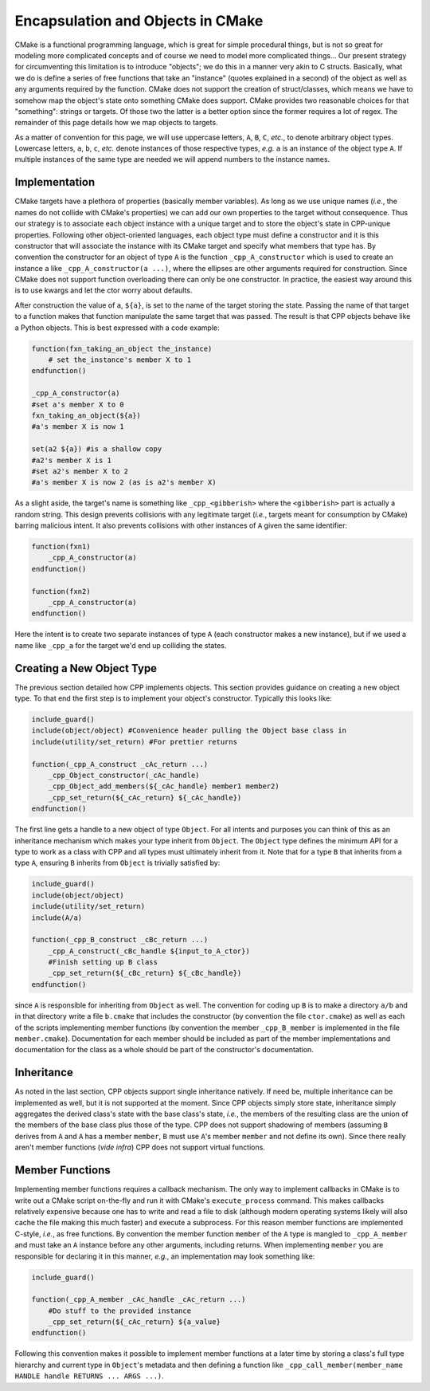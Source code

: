 .. _encapsulation-label:

Encapsulation and Objects in CMake
==================================

CMake is a functional programming language, which is great for simple procedural
things, but is not so great for modeling more complicated concepts and of course
we need to model more complicated things... Our present strategy for
circumventing this limitation is to introduce "objects"; we do this in a manner
very akin to C structs.  Basically, what we do is define a series of free
functions that take an "instance" (quotes explained in a second) of the object
as well as any arguments required by the function. CMake does not support the
creation of struct/classes, which means we have to somehow map the object's
state onto something CMake does support. CMake provides two reasonable choices
for that "something": strings or targets. Of those two the latter is a better
option since the former requires a lot of regex. The remainder of this page
details how we map objects to targets.

As a matter of convention for this page, we will use uppercase letters, ``A``,
``B``, ``C``, *etc.*, to denote arbitrary object types. Lowercase letters,
``a``, ``b``, ``c``, *etc.* denote instances of those respective types, *e.g.*
``a`` is an instance of the object type ``A``. If multiple instances of the same
type are needed we will append numbers to the instance names.

Implementation
--------------

CMake targets have a plethora of properties (basically member variables). As
long as we use unique names (*i.e.*, the names do not collide with CMake's
properties) we can add our own properties to the target without consequence.
Thus our strategy is to associate each object instance with a unique target
and to store the object's state in CPP-unique properties. Following other
object-oriented languages, each object type must define a constructor and it
is this constructor that will associate the instance with its CMake target and
specify what members that type has. By convention the constructor for an object
of type ``A`` is the function ``_cpp_A_constructor`` which is used to create
an instance ``a`` like ``_cpp_A_constructor(a ...)``, where the ellipses are
other arguments required for construction. Since CMake does not support function
overloading there can only be one constructor. In practice, the easiest way
around this is to use kwargs and let the ctor worry about defaults.

After construction the value of ``a``, ``${a}``, is set to the name of the
target storing the state. Passing the name of that target to a function makes
that function manipulate the same target that was passed. The result is that CPP
objects behave like a Python objects. This is best expressed with a code
example:

.. code-block:: cmake

   function(fxn_taking_an_object the_instance)
       # set the_instance's member X to 1
   endfunction()

   _cpp_A_constructor(a)
   #set a's member X to 0
   fxn_taking_an_object(${a})
   #a's member X is now 1

   set(a2 ${a}) #is a shallow copy
   #a2's member X is 1
   #set a2's member X to 2
   #a's member X is now 2 (as is a2's member X)


As a slight aside, the target's name is something like ``_cpp_<gibberish>``
where the ``<gibberish>`` part is actually a random string. This design
prevents collisions with any legitimate target (*i.e.*, targets meant for
consumption by CMake) barring malicious intent. It also prevents collisions
with other instances of ``A`` given the same identifier:

.. code-block:: cmake

    function(fxn1)
        _cpp_A_constructor(a)
    endfunction()

    function(fxn2)
        _cpp_A_constructor(a)
    endfunction()

Here the intent is to create two separate instances of type ``A`` (each
constructor makes a new instance), but if we used a name like ``_cpp_a`` for
the target we'd end up colliding the states.

Creating a New Object Type
--------------------------

The previous section detailed how CPP implements objects. This section provides
guidance on creating a new object type. To that end the first step is to
implement your object's constructor. Typically this looks like:

.. code-block:: cmake

    include_guard()
    include(object/object) #Convenience header pulling the Object base class in
    include(utility/set_return) #For prettier returns

    function(_cpp_A_construct _cAc_return ...)
        _cpp_Object_constructor(_cAc_handle)
        _cpp_Object_add_members(${_cAc_handle} member1 member2)
        _cpp_set_return(${_cAc_return} ${_cAc_handle})
    endfunction()

The first line gets a handle to a new object of type ``Object``. For all intents
and purposes you can think of this as an inheritance mechanism which makes your
type inherit from ``Object``. The ``Object`` type defines the minimum API for a
type to work as a class with CPP and all types must ultimately inherit from it.
Note that for a type ``B`` that inherits from a type ``A``, ensuring ``B``
inherits from ``Object`` is trivially satisfied by:

.. code-block:: cmake

   include_guard()
   include(object/object)
   include(utility/set_return)
   include(A/a)

   function(_cpp_B_construct _cBc_return ...)
       _cpp_A_construct(_cBc_handle ${input_to_A_ctor})
       #Finish setting up B class
       _cpp_set_return(${_cBc_return} ${_cBc_handle})
   endfunction()

since ``A`` is responsible for inheriting from ``Object`` as well. The
convention for coding up ``B`` is to make a directory ``a/b`` and in
that directory write a file ``b.cmake`` that includes the constructor
(by convention the file ``ctor.cmake``) as well as each of the scripts
implementing member functions (by convention the member ``_cpp_B_member`` is
implemented in the file ``member.cmake``). Documentation for each member should
be included as part of the member implementations and documentation for the
class as a whole should be part of the constructor's documentation.

Inheritance
-----------

As noted in the last section, CPP objects support single inheritance natively.
If need be, multiple inheritance can be implemented as well, but it is not
supported at the moment. Since CPP objects simply store state, inheritance
simply aggregates the derived class's state with the base class's state, *i.e.*,
the members of the resulting class are the union of the members of the base
class plus those of the type. CPP does not support shadowing of members
(assuming ``B`` derives from ``A`` and ``A`` has a member ``member``, ``B`` must
use ``A``'s member ``member`` and not define its own). Since there really aren't
member functions (*vide infra*) CPP does not support virtual functions.


Member Functions
----------------

Implementing member functions requires a callback mechanism. The only way to
implement callbacks in CMake is to write out a CMake script on-the-fly and run
it with CMake's ``execute_process`` command. This makes callbacks relatively
expensive because one has to write and read a file to disk (although modern
operating systems likely will also cache the file making this much faster) and
execute a subprocess. For this reason member functions are implemented C-style,
*i.e.*, as free functions. By convention the member function ``member`` of the
``A`` type is mangled to ``_cpp_A_member`` and must take an ``A`` instance
before any other arguments, including returns. When implementing ``member`` you
are responsible for declaring it in this manner, *e.g.*, an implementation may
look something like:

.. code-block:: cmake

    include_guard()

    function(_cpp_A_member _cAc_handle _cAc_return ...)
        #Do stuff to the provided instance
        _cpp_set_return(${_cAc_return} ${a_value}
    endfunction()

Following this convention makes it possible to implement member functions at a
later time by storing a class's full type hierarchy and current type in
``Object``'s metadata and then defining a function like
``_cpp_call_member(member_name HANDLE handle RETURNS ... ARGS ...)``.
